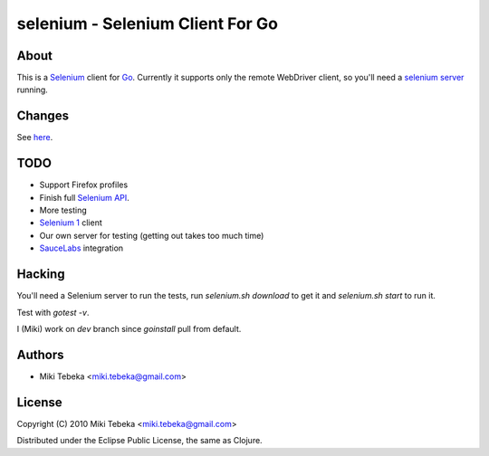 =================================
selenium - Selenium Client For Go
=================================

About
=====
This is a `Selenium`_ client for `Go`_.
Currently it supports only the remote WebDriver client, so you'll need a
`selenium server`_ running.

.. _`Selenium`: http://seleniumhq.org/
.. _`Go`: http://golang.org/
.. _`selenium server`: http://seleniumhq.org/download/


Changes
=======
See here_.

.. _here: ChangeLog

TODO
====
* Support Firefox profiles
* Finish full `Selenium API`_.
* More testing
* `Selenium 1`_ client
* Our own server for testing (getting out takes too much time)
* `SauceLabs`_ integration

.. _`Selenium API`: http://code.google.com/p/selenium/wiki/JsonWireProtocol
.. _`SauceLabs`: http://saucelabs.com/docs/quickstart
.. _`Selenium 1`: http://wiki.openqa.org/display/SRC/Specifications+for+Selenium+Remote+Control+Client+Driver+Protocol

Hacking
=======
You'll need a Selenium server to run the tests, run `selenium.sh download` to
get it and `selenium.sh start` to run it.

Test with `gotest -v`.

I (Miki) work on `dev` branch since `goinstall` pull from default.

Authors
=======

* Miki Tebeka <miki.tebeka@gmail.com>


License
=======
Copyright (C) 2010 Miki Tebeka <miki.tebeka@gmail.com>

Distributed under the Eclipse Public License, the same as Clojure.

